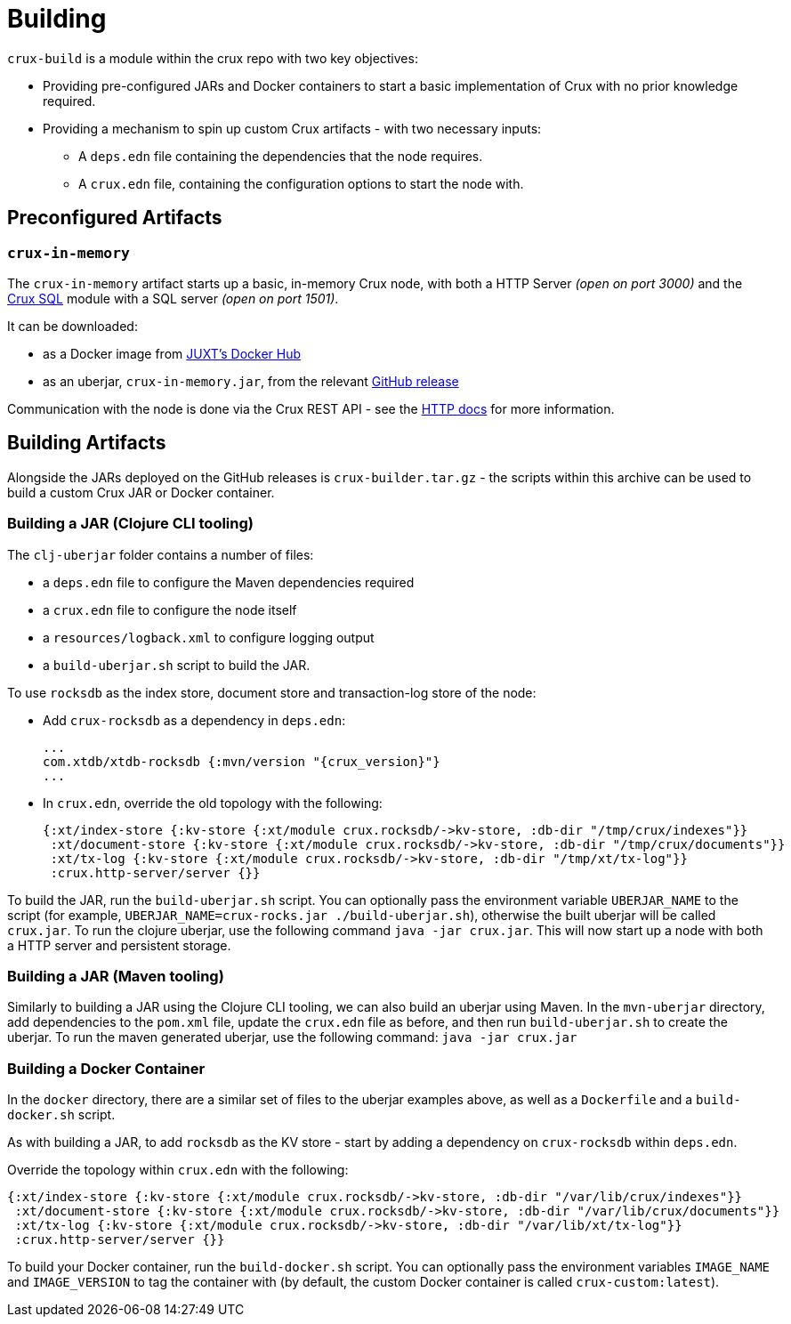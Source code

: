 = Building

`crux-build` is a module within the crux repo with two key objectives:

* Providing pre-configured JARs and Docker containers to start a basic implementation of Crux with no prior knowledge required.
* Providing a mechanism to spin up custom Crux artifacts - with two necessary inputs:
** A `deps.edn` file containing the dependencies that the node requires.
** A `crux.edn` file, containing the configuration options to start the node with.

== Preconfigured Artifacts

=== `crux-in-memory`

The `crux-in-memory` artifact starts up a basic, in-memory Crux node, with both a HTTP Server _(open on port 3000)_ and the xref:sql.adoc[Crux SQL] module with a SQL server _(open on port 1501)_.

It can be downloaded:

* as a Docker image from https://hub.docker.com/repository/docker/juxt/crux-in-memory[JUXT's Docker Hub]
* as an uberjar, `crux-in-memory.jar`, from the relevant https://github.com/juxt/crux/releases[GitHub release]

Communication with the node is done via the Crux REST API - see the xref:http.adoc[HTTP docs] for more information.

== Building Artifacts

Alongside the JARs deployed on the GitHub releases is `crux-builder.tar.gz` - the scripts within this archive can be used to build a custom Crux JAR or Docker container.

=== Building a JAR (Clojure CLI tooling)

The `clj-uberjar` folder contains a number of files:

* a `deps.edn` file to configure the Maven dependencies required
* a `crux.edn` file to configure the node itself
* a `resources/logback.xml` to configure logging output
* a `build-uberjar.sh` script to build the JAR.

To use `rocksdb` as the index store, document store and transaction-log store of the node:

* Add `crux-rocksdb` as a dependency in `deps.edn`:
+
[source,clojure, subs=attributes+]
----
...
com.xtdb/xtdb-rocksdb {:mvn/version "{crux_version}"}
...
----
* In `crux.edn`, override the old topology with the following:
+
[source,clojure]
----
{:xt/index-store {:kv-store {:xt/module crux.rocksdb/->kv-store, :db-dir "/tmp/crux/indexes"}}
 :xt/document-store {:kv-store {:xt/module crux.rocksdb/->kv-store, :db-dir "/tmp/crux/documents"}}
 :xt/tx-log {:kv-store {:xt/module crux.rocksdb/->kv-store, :db-dir "/tmp/xt/tx-log"}}
 :crux.http-server/server {}}
----

To build the JAR, run the `build-uberjar.sh` script.
You can optionally pass the environment variable `UBERJAR_NAME` to the script (for example, `UBERJAR_NAME=crux-rocks.jar ./build-uberjar.sh`), otherwise the built uberjar will be called `crux.jar`.
To run the clojure uberjar, use the following command `java -jar crux.jar`. This will now start up a node with both a HTTP server and persistent storage.

=== Building a JAR (Maven tooling)

Similarly to building a JAR using the Clojure CLI tooling, we can also build an uberjar using Maven.
In the `mvn-uberjar` directory, add dependencies to the `pom.xml` file, update the `crux.edn` file as before, and then run `build-uberjar.sh` to create the uberjar. To run the maven generated uberjar, use the following command: `java -jar crux.jar`

=== Building a Docker Container

In the `docker` directory, there are a similar set of files to the uberjar examples above, as well as a `Dockerfile` and a `build-docker.sh` script.

As with building a JAR, to add `rocksdb` as the KV store - start by adding a dependency on `crux-rocksdb` within `deps.edn`.

Override the topology within `crux.edn` with the following:

[source,clojure]
----
{:xt/index-store {:kv-store {:xt/module crux.rocksdb/->kv-store, :db-dir "/var/lib/crux/indexes"}}
 :xt/document-store {:kv-store {:xt/module crux.rocksdb/->kv-store, :db-dir "/var/lib/crux/documents"}}
 :xt/tx-log {:kv-store {:xt/module crux.rocksdb/->kv-store, :db-dir "/var/lib/xt/tx-log"}}
 :crux.http-server/server {}}
----

To build your Docker container, run the `build-docker.sh` script.
You can optionally pass the environment variables `IMAGE_NAME` and `IMAGE_VERSION` to tag the container with (by default, the custom Docker container is called `crux-custom:latest`).
